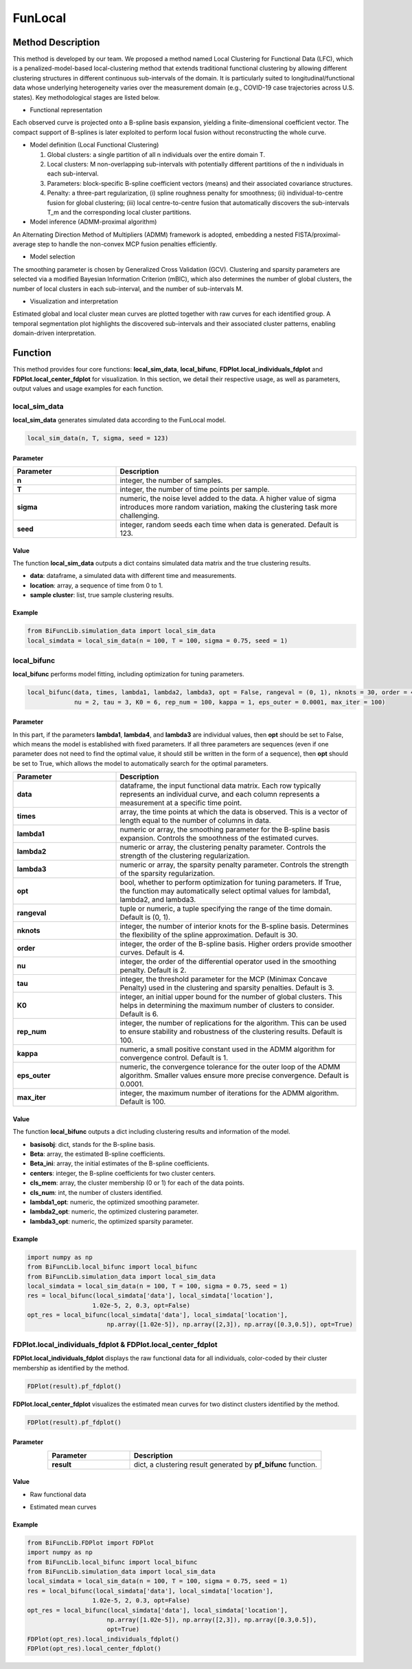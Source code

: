 FunLocal
=========================

.. _funlocal-label:


Method Description
------------------
This method is developed by our team. We proposed a method named Local Clustering for Functional Data (LFC),
which is a penalized-model-based local-clustering method that extends traditional functional clustering by allowing different clustering structures in different continuous sub-intervals of the domain.
It is particularly suited to longitudinal/functional data whose underlying heterogeneity varies over the measurement domain (e.g., COVID-19 case trajectories across U.S. states). Key methodological stages are listed below.

- Functional representation

Each observed curve is projected onto a B-spline basis expansion, yielding a finite-dimensional coefficient vector. The compact support of B-splines is later exploited to perform local fusion without reconstructing the whole curve.

- Model definition (Local Functional Clustering)

  1. Global clusters: a single partition of all n individuals over the entire domain T.
  2. Local clusters: M non-overlapping sub-intervals with potentially different partitions of the n individuals in each sub-interval.
  3. Parameters: block-specific B-spline coefficient vectors (means) and their associated covariance structures.
  4. Penalty: a three-part regularization, (i) spline roughness penalty for smoothness; (ii) individual-to-centre fusion for global clustering; (iii) local centre-to-centre fusion that automatically discovers the sub-intervals T_m and the corresponding local cluster partitions.

- Model inference (ADMM-proximal algorithm)

An Alternating Direction Method of Multipliers (ADMM) framework is adopted, embedding a nested FISTA/proximal-average step to handle the non-convex MCP fusion penalties efficiently.

- Model selection

The smoothing parameter is chosen by Generalized Cross Validation (GCV).
Clustering and sparsity parameters are selected via a modified Bayesian Information Criterion (mBIC), which also determines the number of global clusters, the number of local clusters in each sub-interval, and the number of sub-intervals M.

- Visualization and interpretation

Estimated global and local cluster mean curves are plotted together with raw curves for each identified group.
A temporal segmentation plot highlights the discovered sub-intervals and their associated cluster patterns, enabling domain-driven interpretation.

Function
--------------
This method provides four core functions: **local_sim_data**, **local_bifunc**, **FDPlot.local_individuals_fdplot** and **FDPlot.local_center_fdplot** for visualization.
In this section, we detail their respective usage, as well as parameters, output values and usage examples for each function. 

local_sim_data
~~~~~~~~~~~~~~~
**local_sim_data** generates simulated data according to the FunLocal model.

.. code-block:: python

    local_sim_data(n, T, sigma, seed = 123)

Parameter
^^^^^^^^^^

.. list-table:: 
   :widths: 30 70
   :header-rows: 1
   :align: center

   * - Parameter
     - Description
   * - **n**
     - integer, the number of samples.
   * - **T**
     - integer, the number of time points per sample.
   * - **sigma**
     - numeric, the noise level added to the data. A higher value of sigma introduces more random variation, making the clustering task more challenging.
   * - **seed**
     - integer, random seeds each time when data is generated. Default is 123.

Value
^^^^^^^^^
The function **local_sim_data** outputs a dict contains simulated data matrix and the true clustering results.

- **data**: dataframe, a simulated data with different time and measurements.

- **location**: array, a sequence of time from 0 to 1.

- **sample cluster**: list, true sample clustering results.


Example
^^^^^^^^
.. code-block:: python

  from BiFuncLib.simulation_data import local_sim_data
  local_simdata = local_sim_data(n = 100, T = 100, sigma = 0.75, seed = 1)


local_bifunc
~~~~~~~~~~~~~
**local_bifunc** performs model fitting, including optimization for tuning parameters.

.. code-block:: python

  local_bifunc(data, times, lambda1, lambda2, lambda3, opt = False, rangeval = (0, 1), nknots = 30, order = 4,
               nu = 2, tau = 3, K0 = 6, rep_num = 100, kappa = 1, eps_outer = 0.0001, max_iter = 100)

Parameter
^^^^^^^^^^
In this part, if the parameters **lambda1**, **lambda4**, and **lambda3** are individual values,
then **opt** should be set to False, which means the model is established with fixed parameters.
If all three parameters are sequences (even if one parameter does not need to find the optimal value, it should still be written in the form of a sequence),
then **opt** should be set to True, which allows the model to automatically search for the optimal parameters.

.. list-table:: 
   :widths: 30 70
   :header-rows: 1
   :align: center

   * - Parameter
     - Description
   * - **data**
     - dataframe, the input functional data matrix. Each row typically represents an individual curve, and each column represents a measurement at a specific time point.
   * - **times**
     - array, the time points at which the data is observed. This is a vector of length equal to the number of columns in data.
   * - **lambda1**
     - numeric or array, the smoothing parameter for the B-spline basis expansion. Controls the smoothness of the estimated curves.
   * - **lambda2**
     - numeric or array, the clustering penalty parameter. Controls the strength of the clustering regularization.
   * - **lambda3**
     - numeric or array, the sparsity penalty parameter. Controls the strength of the sparsity regularization.
   * - **opt**
     - bool, whether to perform optimization for tuning parameters. If True, the function may automatically select optimal values for lambda1, lambda2, and lambda3.
   * - **rangeval**
     - tuple or numeric, a tuple specifying the range of the time domain. Default is (0, 1).
   * - **nknots**
     - integer, the number of interior knots for the B-spline basis. Determines the flexibility of the spline approximation. Default is 30.
   * - **order**
     - integer, the order of the B-spline basis. Higher orders provide smoother curves. Default is 4.
   * - **nu**
     - integer, the order of the differential operator used in the smoothing penalty. Default is 2.
   * - **tau**
     - integer, the threshold parameter for the MCP (Minimax Concave Penalty) used in the clustering and sparsity penalties. Default is 3.
   * - **K0**
     - integer, an initial upper bound for the number of global clusters. This helps in determining the maximum number of clusters to consider. Default is 6.
   * - **rep_num**
     - integer, the number of replications for the algorithm. This can be used to ensure stability and robustness of the clustering results. Default is 100.
   * - **kappa**
     - numeric, a small positive constant used in the ADMM algorithm for convergence control. Default is 1.
   * - **eps_outer**
     - numeric, the convergence tolerance for the outer loop of the ADMM algorithm. Smaller values ensure more precise convergence. Default is 0.0001.
   * - **max_iter**
     - integer, the maximum number of iterations for the ADMM algorithm. Default is 100.   


Value
^^^^^^^^^
The function **local_bifunc** outputs a dict including clustering results and information of the model.

- **basisobj**: dict, stands for the B-spline basis.

- **Beta**: array, the estimated B-spline coefficients.

- **Beta_ini**: array, the initial estimates of the B-spline coefficients.

- **centers**: integer, the B-spline coefficients for two cluster centers.

- **cls_mem**: array, the cluster membership (0 or 1) for each of the data points.

- **cls_num**: int, the number of clusters identified.

- **lambda1_opt**: numeric, the optimized smoothing parameter.

- **lambda2_opt**: numeric, the optimized clustering parameter.

- **lambda3_opt**: numeric, the optimized sparsity parameter.


Example
^^^^^^^^
.. code-block:: python

  import numpy as np
  from BiFuncLib.local_bifunc import local_bifunc
  from BiFuncLib.simulation_data import local_sim_data
  local_simdata = local_sim_data(n = 100, T = 100, sigma = 0.75, seed = 1)
  res = local_bifunc(local_simdata['data'], local_simdata['location'],
                    1.02e-5, 2, 0.3, opt=False)
  opt_res = local_bifunc(local_simdata['data'], local_simdata['location'],
                        np.array([1.02e-5]), np.array([2,3]), np.array([0.3,0.5]), opt=True)


FDPlot.local_individuals_fdplot & FDPlot.local_center_fdplot
~~~~~~~~~~~~~~~~~~~~~~~~~~~~~~~~~~~~~~~~~~~~~~~~~~~~~~~~~~~~~~~~~~~~~~~~~
**FDPlot.local_individuals_fdplot** displays the raw functional data for all individuals,
color-coded by their cluster membership as identified by the method.

.. code-block:: python

    FDPlot(result).pf_fdplot()

**FDPlot.local_center_fdplot** visualizes the estimated mean curves for two distinct clusters identified by the method. 

.. code-block:: python

    FDPlot(result).pf_fdplot()


Parameter
^^^^^^^^^^
.. list-table:: 
   :widths: 30 70
   :header-rows: 1
   :align: center

   * - Parameter
     - Description
   * - **result**
     - dict, a clustering result generated by **pf_bifunc** function.

Value
^^^^^^^^^

- Raw functional data

.. image:: /_static/local_ind.png
   :width: 700
   :align: center

- Estimated mean curves

.. image:: /_static/local_center.png
   :width: 700
   :align: center


Example
^^^^^^^^
.. code-block:: python

  from BiFuncLib.FDPlot import FDPlot
  import numpy as np
  from BiFuncLib.local_bifunc import local_bifunc
  from BiFuncLib.simulation_data import local_sim_data
  local_simdata = local_sim_data(n = 100, T = 100, sigma = 0.75, seed = 1)
  res = local_bifunc(local_simdata['data'], local_simdata['location'],
                    1.02e-5, 2, 0.3, opt=False)
  opt_res = local_bifunc(local_simdata['data'], local_simdata['location'],
                        np.array([1.02e-5]), np.array([2,3]), np.array([0.3,0.5]),
                        opt=True)
  FDPlot(opt_res).local_individuals_fdplot()
  FDPlot(opt_res).local_center_fdplot()

